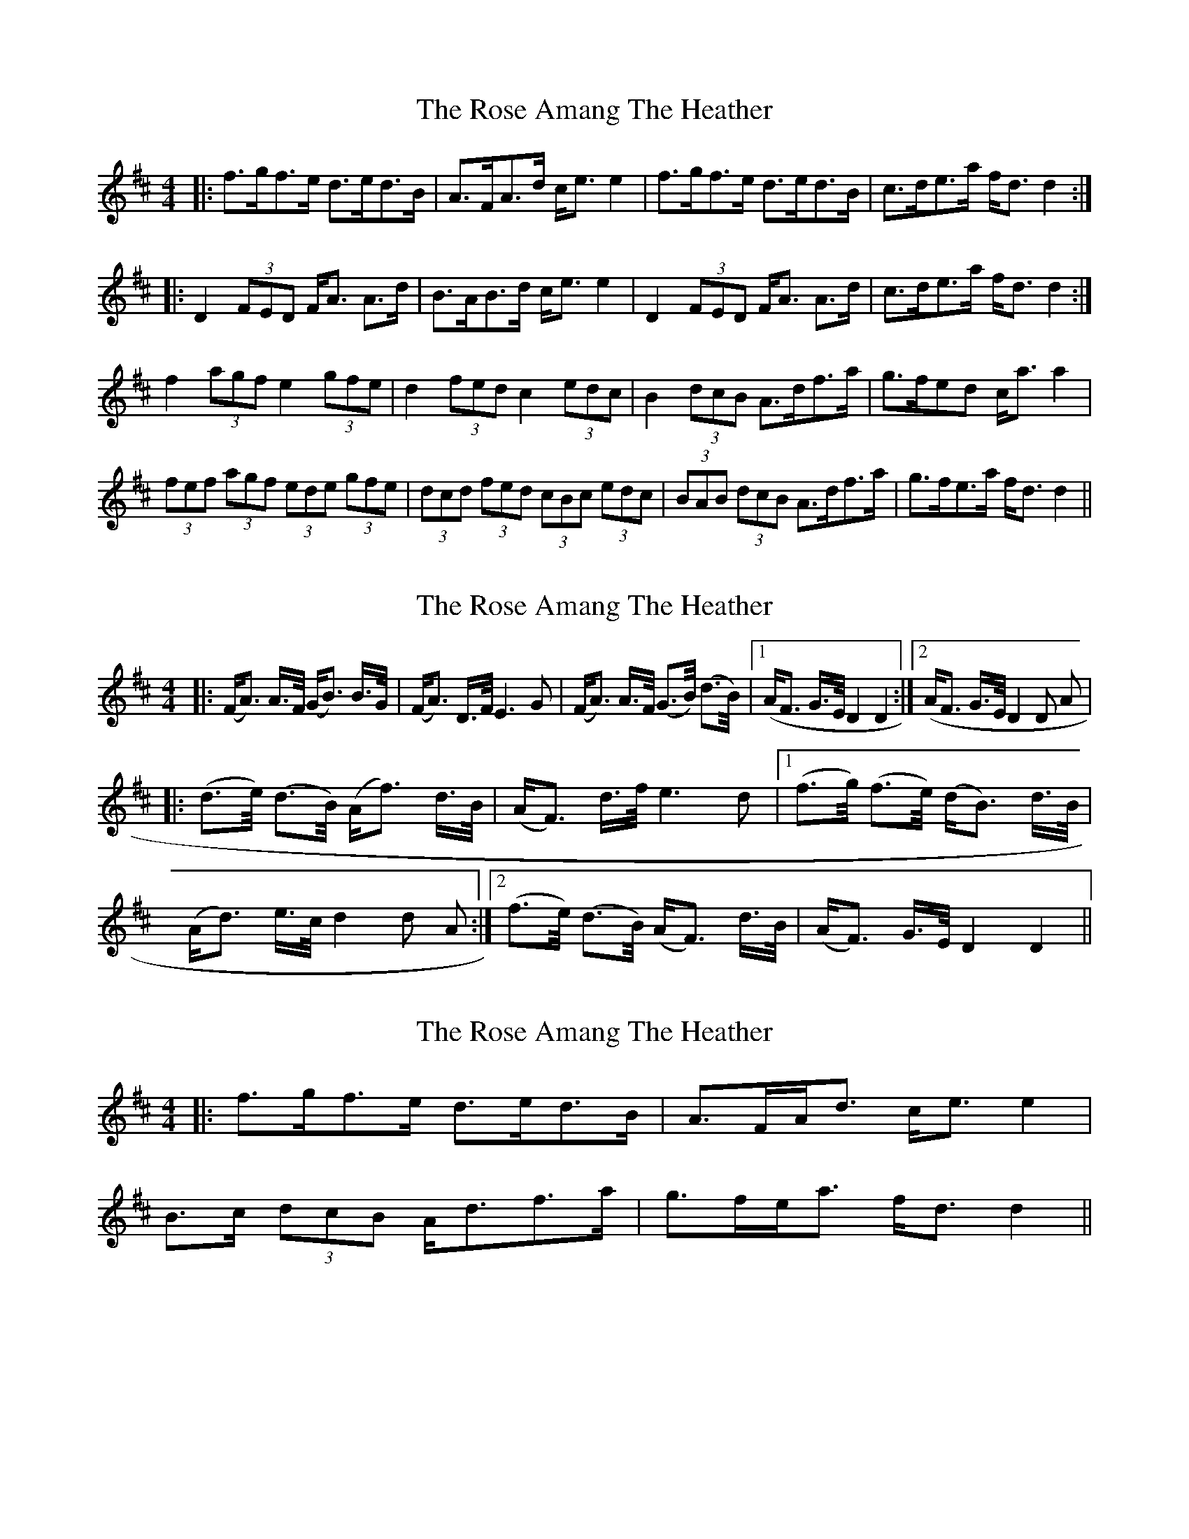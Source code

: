 X: 1
T: Rose Amang The Heather, The
Z: dafydd
S: https://thesession.org/tunes/2986#setting2986
R: strathspey
M: 4/4
L: 1/8
K: Dmaj
|:f>gf>e d>ed>B|A>FA>d c<e e2|f>gf>e d>ed>B|c>de>a f<d d2:|
|:D2 (3FED F<A A>d|B>AB>d c<e e2|D2 (3FED F<A A>d|c>de>a f<d d2:|
f2 (3agf e2 (3gfe|d2 (3fed c2 (3edc|B2(3dcB A>df>a|g>fed c<a a2|
(3fef (3agf (3ede (3gfe|(3dcd (3fed (3cBc (3edc|(3BAB (3dcB A>df>a|g>fe>a f<d d2||
X: 2
T: Rose Amang The Heather, The
Z: Johnny Jay
S: https://thesession.org/tunes/2986#setting16139
R: strathspey
M: 4/4
L: 1/8
K: Dmaj
|:(F/A>) A>F/ (G/B>) B>G/|(F/A>) D>F/ E3 G|(F/A>) A>F/ (G>B/) (d>B/)|1 (A/F> G>E/ D2 D2:|2 (A/F> G>E/ D2 D A||:(d>e/) (d>B/) (A/f>) d>B/|(A/F>) d>f/ e3 d|1 (f>g/) (f>e/) (d/B>) d>B/|(A/d>) e>c/ d2 d A:|2 (f>e/) (d>B/) (A/F>) d>B/|(A/F>) G>E/ D2 D2||
X: 3
T: Rose Amang The Heather, The
Z: ceolachan
S: https://thesession.org/tunes/2986#setting16140
R: strathspey
M: 4/4
L: 1/8
K: Dmaj
|: f>gf>e d>ed>B | A>FA<d c<e e2 |B>c (3dcB A<df>a | g>fe<a f<d d2 ||
X: 4
T: Rose Amang The Heather, The
Z: ceolachan
S: https://thesession.org/tunes/2986#setting16141
R: strathspey
M: 4/4
L: 1/8
K: Dmaj
|: f2 f>e d2 d>B | A>FA<d c<e e2 ||: D2 (3FED F2 A>d | B2 (3Bcd c<e e2 |2 B2 (3dcB A<d (3fga | g>fe>a f<d d2 ||
X: 5
T: Rose Amang The Heather, The
Z: ceolachan
S: https://thesession.org/tunes/2986#setting16142
R: strathspey
M: 4/4
L: 1/8
K: Dmaj
f>gf>e d>ed>c |[1 c>de>a f<d :|[2 c>de>a f<d d2 ||B2 (3dcB A>df>a |[1 g>fe>d c<a a2 :|[2 g>fe>a f<d |]
X: 6
T: Rose Amang The Heather, The
Z: Solidmahog
S: https://thesession.org/tunes/2986#setting20698
R: strathspey
M: 4/4
L: 1/8
K: Dmaj
e | f>gf>e d>ed>B | A>FA>d c<ee2 | f>gf>e d>ed>B |[1 c>de>g f<dd :|[2 A>ce>g f<ddf ||
A<D F/E/D F<AA>d | B>A B/c/d c<ee<f | A<D F/E/D F<AA>d | c>de>g f<dd2 :|
F<AD>A F/G/A d>G | F<AD>F G<EE>G | F/G/A D>A F/G/A d>F | G/F/E A>G F<D D2 :|
a>fd>f g>fe>d | g>e f/e/d c<e (3efg | a>fd>f g>fe>d | (3fga (3efg f<dd2 :|
f2(3agf e2(3gfe | d2(3fed c2(3edc | B>c(3dcB A>df>a | g>fe>d c<aa>g |
(3fef (3agf (3ede (3gfe | (3dcd (3fed (3cBc (3edc | B>c (3dcB A>df>a | g>fe>a f<dd2 ||
